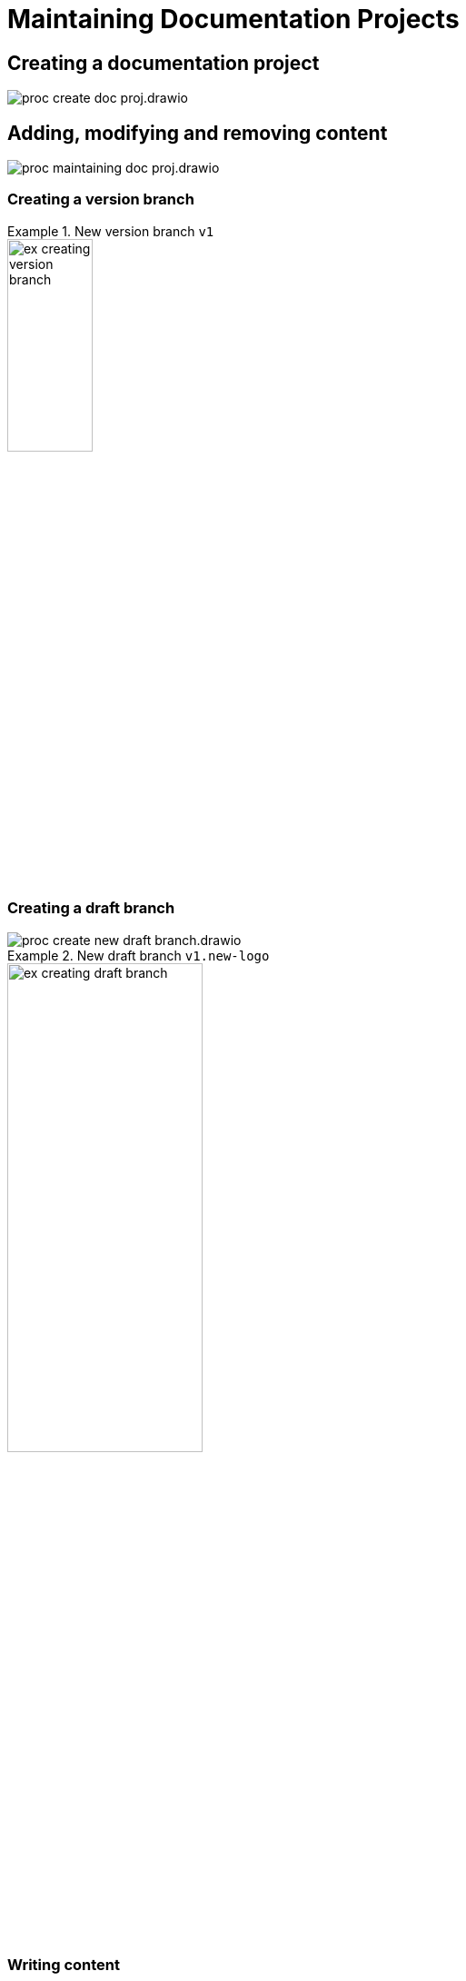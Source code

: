 = Maintaining Documentation Projects

== Creating a documentation project

****
image::proc_create_doc_proj.drawio.svg[]
****

== Adding, modifying and removing content

// TODO: Heading levels don't match this process diagram. I think the diagram needs cutting.
// TODO: Better even: create overall process diagram at the top which consists (almost?) solely of predefined processes which correspond to all top-level headings here which have their own process diagrams.
****
image::proc_maintaining_doc_proj.drawio.svg[]
****

=== Creating a version branch

.New version branch `v1`
====
// Mermaid Gitgraph
////
%%{init: { 'gitGraph': {'mainBranchName': 'v0', 'showBranches': true, 'parallelCommits': false}} }%%
gitGraph
  commit
  commit
  branch v1
  checkout v1
  commit
////
image::ex_creating_version_branch.png[width=33%]
====

=== Creating a draft branch

****
image::proc_create_new_draft_branch.drawio.svg[]
****


.New draft branch `v1.new-logo`
====
// Mermaid Gitgraph
////
%%{init: { 'gitGraph': {'mainBranchName': 'v0', 'showBranches': true, 'parallelCommits': false}} }%%
gitGraph
  commit
  commit
  branch v1
  checkout v1
  commit
  commit
  branch v1.new-logo
  commit
  commit
////
image::ex_creating_draft_branch.png[width=50%]
====

=== Writing content

=== Committing and syncing revisions

== Reviewing and discussion

****
image::proc_receiving_feedback_and_reviewing.drawio.svg[]
****

=== Create draft pull requests for feedback

=== Create pull requests for reviewing before release

=== Finishing drafts by merging

== Releasing a version

****
image::proc_release_new_version.drawio.svg[]
****

=== Tagging a commit with a version number

=== Rebuild documentation website